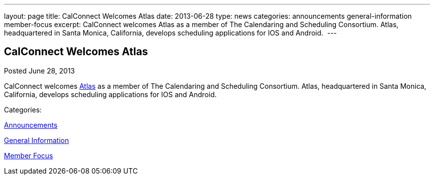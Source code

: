 ---
layout: page
title: CalConnect Welcomes Atlas
date: 2013-06-28
type: news
categories: announcements general-information member-focus
excerpt: CalConnect welcomes Atlas as a member of The Calendaring and Scheduling Consortium. Atlas, headquartered in Santa Monica, California, develops scheduling applications for IOS and Android. 
---

== CalConnect Welcomes Atlas

[[node-197]]
Posted June 28, 2013 

CalConnect welcomes http://www.getatlas.com[Atlas] as a member of The Calendaring and Scheduling Consortium. Atlas, headquartered in Santa Monica, California, develops scheduling applications for IOS and Android.&nbsp;



Categories:&nbsp;

link:/news/announcements[Announcements]

link:/news/general-information[General Information]

link:/news/member-focus[Member Focus]

